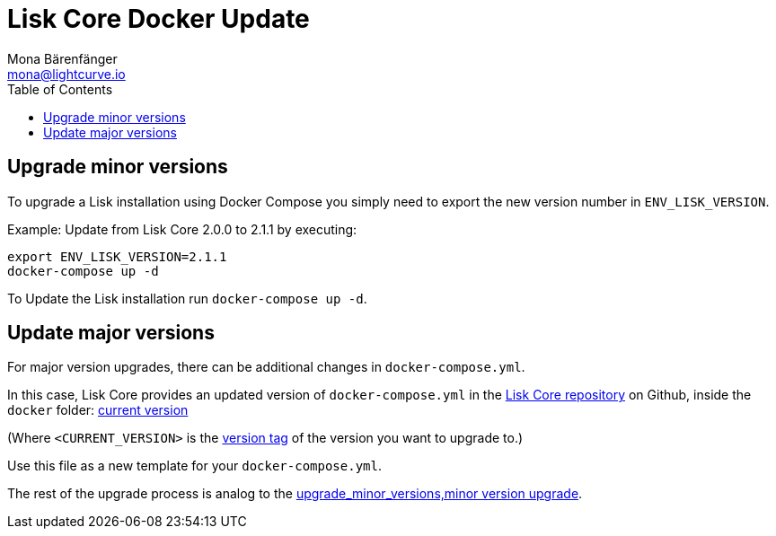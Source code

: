 = Lisk Core Docker Update
Mona Bärenfänger <mona@lightcurve.io>
:description: The Lisk Core Docker Update page describes how to upgrade Lisk Core to the latest version with Docker.
:toc:

:url_core_repository: https://github.com/LiskHQ/lisk-core
:url_current_version: https://github.com/LiskHQ/lisk-core/tree/development/docker
:url_minor_version: upgrade_minor_versions,minor_version_upgrade
:url_version_tag: https://github.com/LiskHQ/lisk-core/tags

== Upgrade minor versions

To upgrade a Lisk installation using Docker Compose you simply need to export the new version number in `ENV_LISK_VERSION`.

Example: Update from Lisk Core 2.0.0 to 2.1.1 by executing:

[source,bash]
----
export ENV_LISK_VERSION=2.1.1
docker-compose up -d
----

To Update the Lisk installation run `docker-compose up -d`.

== Update major versions

For major version upgrades, there can be additional changes in `docker-compose.yml`.

In this case, Lisk Core provides an updated version of `docker-compose.yml` in the {url_core_repository}[Lisk Core repository] on Github, inside the `docker` folder: {url_current_version}[current version]

(Where `<CURRENT_VERSION>` is the {url_version_tag}[version tag] of the version you want to upgrade to.)

Use this file as a new template for your `docker-compose.yml`.

The rest of the upgrade process is analog to the xref:{url_minor_version}[upgrade_minor_versions,minor version upgrade].
